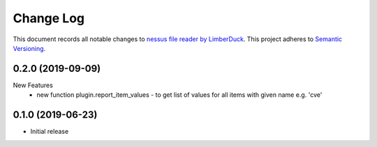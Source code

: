 ==========
Change Log
==========

This document records all notable changes to `nessus file reader by LimberDuck <https://github.com/LimberDuck/nessus-file-reader>`_.
This project adheres to `Semantic Versioning <http://semver.org/>`_.


0.2.0 (2019-09-09)
---------------------

New Features
    - new function plugin.report_item_values - to get list of values for all items with given name e.g. 'cve'


0.1.0 (2019-06-23)
---------------------

* Initial release